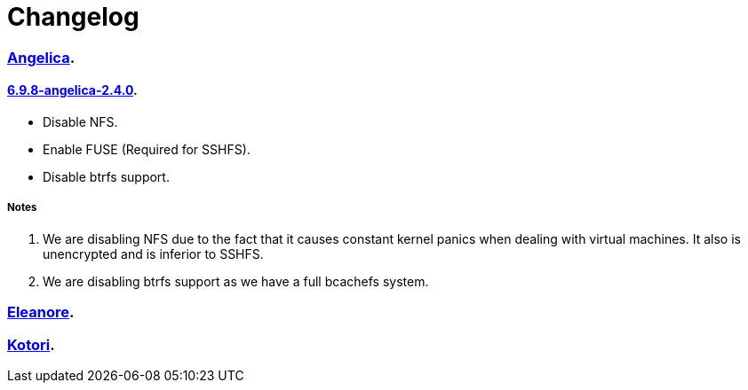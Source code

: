 = Changelog

=== https://src.salaciouswind.com/ray/kernel-src/src/branch/main/configs/angelica[Angelica].

==== https://src.salaciouswind.com/ray/kernel-src/src/branch/main/configs/angelica/6.9.8-angelica-2.4.0[6.9.8-angelica-2.4.0].
* Disable NFS.
* Enable FUSE (Required for SSHFS).
* Disable btrfs support.

===== Notes
1. We are disabling NFS due to the fact that it causes constant kernel panics
   when dealing with virtual machines. It also is unencrypted and is inferior to
   SSHFS.
2. We are disabling btrfs support as we have a full bcachefs system.

=== https://src.salaciouswind.com/ray/kernel-src/src/branch/main/configs/eleanore[Eleanore].

=== https://src.salaciouswind.com/ray/kernel-src/src/branch/main/configs/kotori[Kotori].

